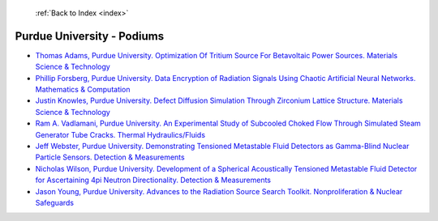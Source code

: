  :ref:`Back to Index <index>`

Purdue University - Podiums
---------------------------

* `Thomas Adams, Purdue University. Optimization Of Tritium Source For Betavoltaic Power Sources. Materials Science & Technology <../_static/docs/370.pdf>`_
* `Phillip Forsberg, Purdue University. Data Encryption of Radiation Signals Using Chaotic Artificial Neural Networks. Mathematics & Computation <../_static/docs/304.pdf>`_
* `Justin Knowles, Purdue University. Defect Diffusion Simulation Through Zirconium Lattice Structure. Materials Science & Technology <../_static/docs/235.pdf>`_
* `Ram A. Vadlamani, Purdue University. An Experimental Study of Subcooled Choked Flow Through Simulated Steam Generator Tube Cracks. Thermal Hydraulics/Fluids <../_static/docs/253.pdf>`_
* `Jeff Webster, Purdue University. Demonstrating Tensioned Metastable Fluid Detectors as Gamma-Blind Nuclear Particle Sensors. Detection & Measurements <../_static/docs/314.pdf>`_
* `Nicholas Wilson, Purdue University. Development of a Spherical Acoustically Tensioned Metastable Fluid Detector for Ascertaining 4pi Neutron Directionality. Detection & Measurements <../_static/docs/205.pdf>`_
* `Jason Young, Purdue University. Advances to the Radiation Source Search Toolkit. Nonproliferation & Nuclear Safeguards <../_static/docs/284.pdf>`_
